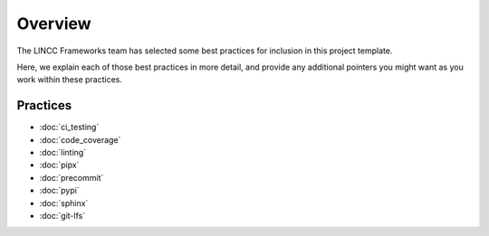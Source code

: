 Overview
===============================================================================

The LINCC Frameworks team has selected some best practices for inclusion in 
this project template.

Here, we explain each of those best practices in more detail, and provide any 
additional pointers you might want as you work within these practices.

Practices
-------------------------------------------------------------------------------

* :doc:`ci_testing`
* :doc:`code_coverage`
* :doc:`linting`
* :doc:`pipx`
* :doc:`precommit`
* :doc:`pypi`
* :doc:`sphinx`
* :doc:`git-lfs`
